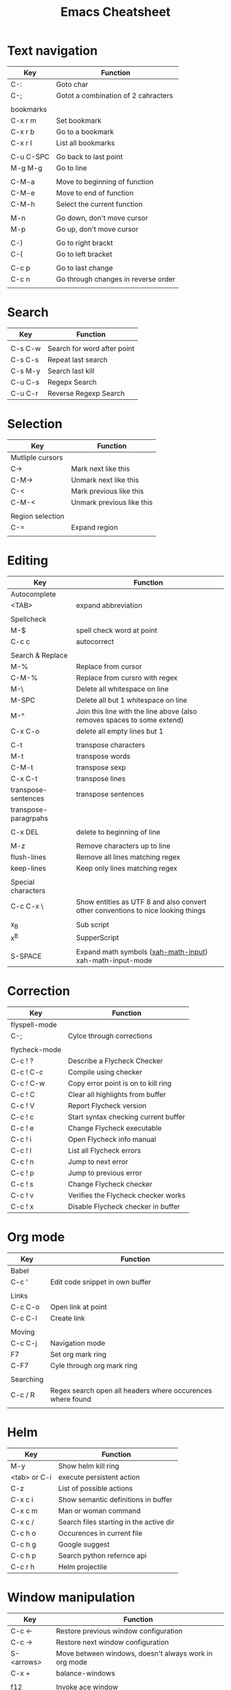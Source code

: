 #+TITLE: Emacs Cheatsheet

* Text navigation

| Key       | Function                            |
|-----------+-------------------------------------|
| C-:       | Goto char                           |
| C-;       | Gotot a combination of 2 cahracters |
|           |                                     |
| bookmarks |                                     |
| C-x r m   | Set bookmark                        |
| C-x r b   | Go to a bookmark                    |
| C-x r l   | List all bookmarks                  |
|           |                                     |
| C-u C-SPC | Go back to last point               |
| M-g M-g   | Go to line                          |
|           |                                     |
| C-M-a     | Move to beginning of function       |
| C-M-e     | Move to end of function             |
| C-M-h     | Select the current function         |
|           |                                     |
| M-n       | Go down, don't move cursor          |
| M-p       | Go up, don't move cursor            |
|           |                                     |
| C-)       | Go to right brackt                  |
| C-(       | Go to left bracket                  |
|           |                                     |
| C-c p     | Go to last change                   |
| C-c n     | Go through changes in reverse order |
|           |                                     |

* Search

| Key     | Function                    |
|---------+-----------------------------|
|         |                             |
| C-s C-w | Search for word after point |
| C-s C-s | Repeat last search          |
| C-s M-y | Search last kill            |
| C-u C-s | Regepx Search               |
| C-u C-r | Reverse Regexp Search       |

* Selection

| Key              | Function                  |
|------------------+---------------------------|
| Mutliple cursors |                           |
| C->              | Mark next like this       |
| C-M->            | Unmark next like this     |
| C-<              | Mark previous like this   |
| C-M-<            | Unmark previous like this |
|                  |                           |
| Region selection |                           |
| C-=              | Expand region             |
|                  |                           |

* Editing
| Key                  | Function                                                                         |
|----------------------+----------------------------------------------------------------------------------|
| Autocomplete         |                                                                                  |
| <TAB>                | expand abbreviation                                                              |
|                      |                                                                                  |
| Spellcheck           |                                                                                  |
| M-$                  | spell check word at point                                                        |
| C-c c                | autocorrect                                                                      |
|                      |                                                                                  |
| Search & Replace     |                                                                                  |
| M-%                  | Replace from cursor                                                              |
| C-M-%                | Replace from cursro with regex                                                   |
| M-\                  | Delete all whitespace on line                                                    |
| M-SPC                | Delete all but 1 whitespace on line                                              |
| M-^                  | Join this line with the line above (also removes spaces to some extend)          |
| C-x C-o              | delete all empty lines but 1                                                     |
|                      |                                                                                  |
| C-t                  | transpose characters                                                             |
| M-t                  | transpose words                                                                  |
| C-M-t                | transpose sexp                                                                   |
| C-x C-t              | transpose lines                                                                  |
| transpose-sentences  | transpose sentences                                                              |
| transpose-paragrpahs |                                                                                  |
|                      |                                                                                  |
| C-x DEL              | delete to beginning of line                                                      |
|                      |                                                                                  |
| M-z                  | Remove characters up to line                                                     |
| flush-lines          | Remove all lines matching regex                                                  |
| keep-lines           | Keep only lines matching regex                                                   |
|                      |                                                                                  |
| Special characters   |                                                                                  |
| C-c C-x \            | Show entities as UTF 8 and also convert other conventions to nice looking things |
|                      |                                                                                  |
| x_{B}                | Sub script                                                                       |
| x^{B}                | SupperScript                                                                     |
|                      |                                                                                  |
| S-SPACE              | Expand math symbols ([[http://ergoemacs.org/emacs/xmsi-math-symbols-input.html][xah-math-input]]) xah-math-input-mode                         |

* Correction

| Key           | Function                             |
|---------------+--------------------------------------|
| flyspell-mode |                                      |
| C-;           | Cylce through corrections            |
|               |                                      |
| flycheck-mode |                                      |
| C-c ! ?       | Describe a Flycheck Checker          |
| C-c ! C-c     | Compile using checker                |
| C-c ! C-w     | Copy error point is on to kill ring  |
| C-c ! C       | Clear all highlights from buffer     |
| C-c ! V       | Report Flycheck version              |
| C-c ! c       | Start syntax checking current buffer |
| C-c ! e       | Change Flycheck executable           |
| C-c ! i       | Open Flycheck info manual            |
| C-c ! l       | List all Flycheck errors             |
| C-c ! n       | Jump to next error                   |
| C-c ! p       | Jump to previous error               |
| C-c ! s       | Change Flycheck checker              |
| C-c ! v       | Verifies the Flycheck checker works  |
| C-c ! x       | Disable Flycheck checker in buffer   |

* Org mode

| Key       | Function                                                   |
|-----------+------------------------------------------------------------|
| Babel     |                                                            |
| C-c '     | Edit code snippet in own buffer                            |
|           |                                                            |
| Links     |                                                            |
| C-c C-o   | Open link at point                                         |
| C-c C-l   | Create link                                                |
|           |                                                            |
| Moving    |                                                            |
| C-c C-j   | Navigation mode                                            |
| F7        | Set org mark ring                                          |
| C-F7      | Cyle through org mark ring                                 |
|           |                                                            |
| Searching |                                                            |
| C-c / R   | Regex search open all headers where occurences where found |
|           |                                                            |

* Helm
  
| Key          | Function                                |
|--------------+-----------------------------------------|
| M-y          | Show helm kill ring                     |
| <tab> or C-i | execute persistent action               |
| C-z          | List of possible actions                |
| C-x c i      | Show semantic definitions in buffer     |
| C-x c m      | Man or woman command                    |
| C-x c /      | Search files starting in the active dir |
| C-c h o      | Occurences in current file              |
| C-c h g      | Google suggest                          |
| C-c h p      | Search python refernce api              |
| C-c r h      | Helm projectile                         |

* Window manipulation

| Key        | Function                                              |
|------------+-------------------------------------------------------|
| C-c <-     | Restore previous window configuration                 |
| C-c ->     | Restore next window configuration                     |
| S-<arrows> | Move between windows, doesn't always work in org mode |
| C-x +      | balance-windows                                       |
|            |                                                       |
| f12        | Invoke ace window                                     |
|            | x - delete window                                     |
|            | m - swap (move) window                                |
|            | v - split window vertically                           |
|            | b - split window horizontally                         |
|            | n - select the previous window                        |
|            | i - maximize window (select which window)             |
|            | o - maximize current window                           |
|            |                                                       |

* Python specific

| Key     | Function                  |
|---------+---------------------------|
| C-c j   | goto definition (jedi)    |
| C-c d   | Show documentation        |
| C-<tab> | Autocomplete              |
| C-c n   | Next senator tag          |
| C-c p   | Previous senator tag      |
| C-c h p | Helm browse python doc    |

* Emacs lisp specific

| Key         | Function                  |
|-------------+---------------------------|
| C-M-x       | Evaluate current function |
| eval-buffer |                           |
| eval-region |                           |

* Lua specific

| Key     | function     |
|---------+--------------|
| C-c C-t | Run lua test |

* Helpfull functions

| Command        | Function                                          |
|----------------+---------------------------------------------------|
| align-regepx   | Make alignments e.g. [:space] to aligin on spaces |
|                |                                                   |
| yas-reload-all | Reload all snippets                               |
| ispell-buffer  | spell check entire buffer                         |
| untabify       | Convert tabs to spaces                            |
|                |                                                   |

* Eshell

| Key               | Explanation                                                          |
|-------------------+----------------------------------------------------------------------|
| C-c C-l           | helm history                                                         |
| M-s / M-r         | Regex search for command / Backwards                                 |
| C-c M-r / C-c M-s | Previous / next command that used the same command                   |
|                   |                                                                      |
| !!                | repeat last command                                                  |
| !<cmd>            | repeat last command starting with <cmd>, tab autocomplete works here |
| !<cmd>:<n>        | use n^{th} argument from a prev command starting with <cmd>          |
| $_                | last parameter from the last executed command                        |
|                   |                                                                      |
| C-c M-b           | Insert emacs buffer name                                             |
| C-c M-i           | Insert process name                                                  |
| C-c M-v           | Insert environment variable                                          |
|                   |                                                                      |

** Command  examples

   # last part is buffer name (via C-c M-b)
   cat mylog.log >> #<buffer *scratch*>

   Devices:
   - /dev/eshell -> Prints the output interactively to Eshell.
   - /dev/null   -> Sends the output to the NULL device.
   - /dev/clip   -> Sends the output to the clipboard.
   - /dev/kill   -> Sends the output to the kill ring.
* Dired

| Key         | Explanation                             |
|-------------+-----------------------------------------|
| m           | mark marked/current                     |
| u           | unmark marked/current                   |
| C           | Copy marked/current                     |
| R           | Rename/Move marked/current              |
| D           | Delete marked/current                   |
| Q           | Query replace in marked/current         |
| % m <regex> | Mark any file matching the regex        |
| * t         | Invert mark                             |
| * s         | Mark all                                |
| +           | Create directory                        |
|             |                                         |
| a           | Open in current buffer                  |
|             |                                         |
| C-x C-q     | Dired edit mode                         |
| C-c C-c     | Save changes                            |
| C-c C-k     | Cancel changes                          |
|             |                                         |
| w           | copy names of marked files to kill ring |
| c-0 w       | copies absolute filename                |
|             |                                         |

* Emacs general
** Help
| Key   | Explanation                  |
|-------+------------------------------|
| C-h f | Show emacs doc               |
| C-h b | show all bindings            |
| C-h k | Show command behind key      |
| C-h v | Show the value of a variable |
|       |                              |

** Shell commands

| Key | Explanation                        |
|-----+------------------------------------|
| M-! | Shell command output to new buffer |
| M-  | Shell command on region            |
